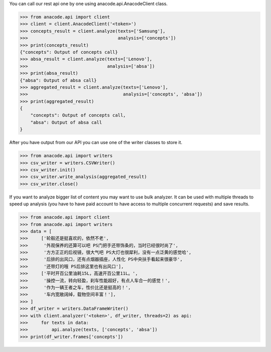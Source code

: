 You can call our rest api one by one using anacode.api.AnacodeClient class.

.. code-block:: python

    >>> from anacode.api import client
    >>> client = client.AnacodeClient('<token>')
    >>> concepts_result = client.analyze(texts=['Samsung'],
    >>>                                  analysis=['concepts'])
    >>> print(concepts_result)
    {"concepts": Output of concepts call}
    >>> absa_result = client.analyze(texts=['Lenovo'],
    >>>                              analysis=['absa'])
    >>> print(absa_result)
    {"absa": Output of absa call}
    >>> aggregated_result = client.analyze(texts=['Lenovo'],
    >>>                                    analysis=['concepts', 'absa'])
    >>> print(aggregated_result)
    {
        "concepts": Output of concepts call,
        "absa": Output of absa call
    }


After you have output from our API you can use one of the writer classes
to store it.


.. code-block:: python

    >>> from anacode.api import writers
    >>> csv_writer = writers.CSVWriter()
    >>> csv_writer.init()
    >>> csv_writer.write_analysis(aggregated_result)
    >>> csv_writer.close()


If you want to analyze bigger list of content you may want to use bulk analyzer.
It can be used with multiple threads to speed up analysis (you have to have
paid account to have access to multiple concurrent requests) and save results.

.. code-block:: python

    >>> from anacode.api import client
    >>> from anacode.api import writers
    >>> data = [
    >>>     ['轮毂还是挺喜欢的，依然不老',
    >>>      '外观保养的还算可以吧 PS门把手还带饰条的，当时已经很时尚了',
    >>>      '方方正正的后视镜，很大气吧 PS大灯也很犀利，没有一点泛黄的感觉哈',
    >>>      '后排的出风口，还有点烟器插座，人性化 PS中央扶手看起来很豪华',
    >>>      '还带灯的哦 PS后排这里也有出风口'],
    >>>     ['平时开百公里油耗15L，高速开百公里11L。',
    >>>      '操控一流，转向轻盈，刹车性能超好，有点人车合一的感觉！',
    >>>      '作为一辆王者之车，性价比还是挺高的！',
    >>>      '车内宽敞阔绰，载物空间丰富！'],
    >>> ]
    >>> df_writer = writers.DataFrameWriter()
    >>> with client.analyzer('<token>', df_writer, threads=2) as api:
    >>>     for texts in data:
    >>>         api.analyze(texts, ['concepts', 'absa'])
    >>> print(df_writer.frames['concepts'])